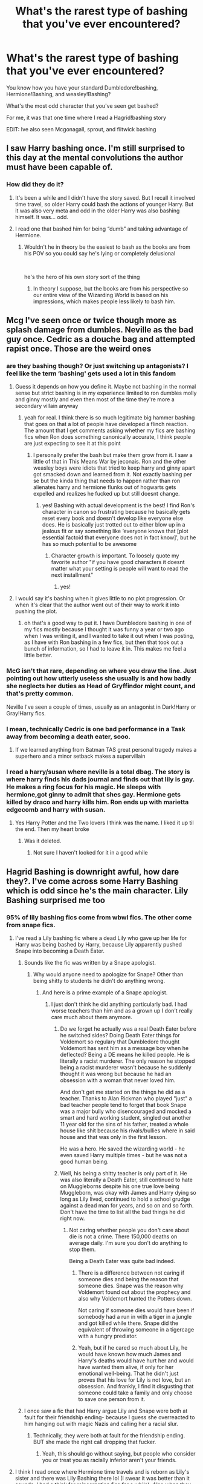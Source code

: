#+TITLE: What's the rarest type of bashing that you've ever encountered?

* What's the rarest type of bashing that you've ever encountered?
:PROPERTIES:
:Author: _Mehdi_haned
:Score: 37
:DateUnix: 1602208140.0
:DateShort: 2020-Oct-09
:END:
You know how you have your standard Dumbledore!bashing, Hermione!Bashing, and weasley!Bashing?

What's the most odd character that you've seen get bashed?

For me, it was that one time where I read a Hagrid!bashing story

EDIT: Ive also seen Mcgonagall, sprout, and flitwick bashing


** I saw Harry bashing once. I'm still surprised to this day at the mental convolutions the author must have been capable of.
:PROPERTIES:
:Author: Impossible-Poetry
:Score: 37
:DateUnix: 1602212974.0
:DateShort: 2020-Oct-09
:END:

*** How did they do it?
:PROPERTIES:
:Author: Thorfan23
:Score: 9
:DateUnix: 1602246560.0
:DateShort: 2020-Oct-09
:END:

**** It's been a while and I didn't have the story saved. But I recall it involved time travel, so older Harry could bash the actions of younger Harry. But it was also very meta and odd in the older Harry was also bashing himself. It was... odd.
:PROPERTIES:
:Author: Impossible-Poetry
:Score: 11
:DateUnix: 1602263894.0
:DateShort: 2020-Oct-09
:END:


**** I read one that bashed him for being “dumb” and taking advantage of Hermione.
:PROPERTIES:
:Author: DoctorDonnaInTardis
:Score: 6
:DateUnix: 1602263793.0
:DateShort: 2020-Oct-09
:END:

***** Wouldn't he in theory be the easiest to bash as the books are from his POV so you could say he's lying or completely delusional

​

he's the hero of his own story sort of the thing
:PROPERTIES:
:Author: Thorfan23
:Score: 8
:DateUnix: 1602265453.0
:DateShort: 2020-Oct-09
:END:

****** In theory I suppose, but the books are from his perspective so our entire view of the Wizarding World is based on his impressions, which makes people less likely to bash him.
:PROPERTIES:
:Author: DoctorDonnaInTardis
:Score: 1
:DateUnix: 1602266877.0
:DateShort: 2020-Oct-09
:END:


** Mcg I've seen once or twice though more as splash damage from dumbles. Neville as the bad guy once. Cedric as a douche bag and attempted rapist once. Those are the weird ones
:PROPERTIES:
:Author: Aniki356
:Score: 25
:DateUnix: 1602211912.0
:DateShort: 2020-Oct-09
:END:

*** are they bashing though? Or just switching up antagonists? I feel like the term ‘bashing' gets used a lot in this fandom
:PROPERTIES:
:Author: karigan_g
:Score: 13
:DateUnix: 1602224863.0
:DateShort: 2020-Oct-09
:END:

**** Guess it depends on how you define it. Maybe not bashing in the normal sense but strict bashing is in my experience limited to ron dumbles molly and ginny mostly and even then most of the time they're more a secondary villain anyway
:PROPERTIES:
:Author: Aniki356
:Score: 5
:DateUnix: 1602225048.0
:DateShort: 2020-Oct-09
:END:

***** yeah for real. I think there is so much legitimate big hammer bashing that goes on that a lot of people have developed a flinch reaction. The amount that I get comments asking whether my fics are bashing fics when Ron does something canonically accurate, I think people are just expecting to see it at this point
:PROPERTIES:
:Author: karigan_g
:Score: 4
:DateUnix: 1602225407.0
:DateShort: 2020-Oct-09
:END:

****** I personally prefer the bash but make them grow from it. I saw a little of that in This Means War by jeconais. Ron and the other weasley boys were idiots that tried to keep harry and ginny apart got smacked down and learned from it. Not exactly bashing per se but the kinda thing that needs to happen rather than ron alienates harry and hermione flunks out of hogwarts gets expelled and realizes he fucked up but still doesnt change.
:PROPERTIES:
:Author: Aniki356
:Score: 5
:DateUnix: 1602225588.0
:DateShort: 2020-Oct-09
:END:

******* yes! Bashing with actual development is the best! I find Ron's character in canon so frustrating because he basically gets reset every book and doesn't develop like everyone else does. He is basically just trotted out to either blow up in a jealous fit or say something like ‘everyone knows that [plot essential factoid that everyone does not in fact know]', but he has so much potential to be awesome
:PROPERTIES:
:Author: karigan_g
:Score: 1
:DateUnix: 1602225785.0
:DateShort: 2020-Oct-09
:END:

******** Character growth is important. To loosely quote my favorite author "if you have good characters it doesnt matter what your setting is people will want to read the next installment"
:PROPERTIES:
:Author: Aniki356
:Score: 3
:DateUnix: 1602225894.0
:DateShort: 2020-Oct-09
:END:

********* yes!
:PROPERTIES:
:Author: karigan_g
:Score: 2
:DateUnix: 1602225917.0
:DateShort: 2020-Oct-09
:END:


**** I would say it's bashing when it gives little to no plot progression. Or when it's clear that the author went out of their way to work it into pushing the plot.
:PROPERTIES:
:Author: RisingEarth
:Score: 6
:DateUnix: 1602237931.0
:DateShort: 2020-Oct-09
:END:

***** oh that's a good way to put it. I have Dumbledore bashing in one of my fics mostly because I thought it was funny a year or two ago when I was writing it, and I wanted to take it out when I was posting, as I have with Ron bashing in a few fics, but then that took out a bunch of information, so I had to leave it in. This makes me feel a little better.
:PROPERTIES:
:Author: karigan_g
:Score: 1
:DateUnix: 1602249133.0
:DateShort: 2020-Oct-09
:END:


*** McG isn't that rare, depending on where you draw the line. Just pointing out how utterly useless she usually is and how badly she neglects her duties as Head of Gryffindor might count, and that's pretty common.

Neville I've seen a couple of times, usually as an antagonist in Dark!Harry or Gray!Harry fics.
:PROPERTIES:
:Author: WhosThisGeek
:Score: 5
:DateUnix: 1602256345.0
:DateShort: 2020-Oct-09
:END:


*** I mean, technically Cedric is one bad performance in a Task away from becoming a death eater, sooo.
:PROPERTIES:
:Author: heff17
:Score: 3
:DateUnix: 1602258458.0
:DateShort: 2020-Oct-09
:END:

**** If we learned anything from Batman TAS great personal tragedy makes a superhero and a minor setback makes a supervillain
:PROPERTIES:
:Author: Aniki356
:Score: 3
:DateUnix: 1602258539.0
:DateShort: 2020-Oct-09
:END:


*** I read a harry/susan where neville is a total dbag. The story is where harry finds his dads journal and finds out that lily is gay. He makes a ring focus for his magic. He sleeps with hermione,got ginny to admit that shes gay. Hermione gets killed by draco and harry kills him. Ron ends up with marietta edgecomb and harry with susan.
:PROPERTIES:
:Author: GaDawg0286
:Score: 1
:DateUnix: 1602287641.0
:DateShort: 2020-Oct-10
:END:

**** Yes Harry Potter and the Two lovers I think was the name. I liked it up til the end. Then my heart broke
:PROPERTIES:
:Author: Aniki356
:Score: 1
:DateUnix: 1602287713.0
:DateShort: 2020-Oct-10
:END:

***** Was it deleted.
:PROPERTIES:
:Author: GaDawg0286
:Score: 1
:DateUnix: 1602288129.0
:DateShort: 2020-Oct-10
:END:

****** Not sure I haven't looked for it in a good while
:PROPERTIES:
:Author: Aniki356
:Score: 1
:DateUnix: 1602288169.0
:DateShort: 2020-Oct-10
:END:


** Hagrid Bashing is downright awful, how dare they?. I've come across some Harry Bashing which is odd since he's the main character. Lily Bashing surprised me too
:PROPERTIES:
:Author: DoctorDonnaInTardis
:Score: 34
:DateUnix: 1602209254.0
:DateShort: 2020-Oct-09
:END:

*** 95% of lily bashing fics come from wbwl fics. The other come from snape fics.
:PROPERTIES:
:Author: _Mehdi_haned
:Score: 33
:DateUnix: 1602209314.0
:DateShort: 2020-Oct-09
:END:

**** I've read a Lily bashing fic where a dead Lily who gave up her life for Harry was being bashed by Harry, because Lily apparently pushed Snape into becoming a Death Eater.
:PROPERTIES:
:Author: SirYabas
:Score: 20
:DateUnix: 1602214553.0
:DateShort: 2020-Oct-09
:END:

***** Sounds like the fic was written by a Snape apologist.
:PROPERTIES:
:Author: numb-inside_
:Score: 29
:DateUnix: 1602222754.0
:DateShort: 2020-Oct-09
:END:

****** Why would anyone need to apologize for Snape? Other than being shitty to students he didn't do anything wrong.
:PROPERTIES:
:Author: I_love_DPs
:Score: -1
:DateUnix: 1602262478.0
:DateShort: 2020-Oct-09
:END:

******* And here is a prime example of a Snape apologist.
:PROPERTIES:
:Author: numb-inside_
:Score: 5
:DateUnix: 1602262571.0
:DateShort: 2020-Oct-09
:END:

******** I just don't think he did anything particularly bad. I had worse teachers than him and as a grown up I don't really care much about them anymore.
:PROPERTIES:
:Author: I_love_DPs
:Score: -1
:DateUnix: 1602263207.0
:DateShort: 2020-Oct-09
:END:

********* Do we forget he actually was a real Death Eater before he switched sides? Doing Death Eater things for Voldemort so regulary that Dumbledore thought Voldemort has sent him as a message boy when he deflected? Being a DE means he killed people. He is literally a racist murderer. The only reason he stopped being a racist murderer wasn't because he suddenly thought it was wrong but because he had an obsession with a woman that never loved him.

And don't get me started on the things he did as a teacher. Thanks to Alan Rickman who played "just" a bad teacher people tend to forget that book Snape was a major bully who disencouraged and mocked a smart and hard working student, singled out another 11 year old for the sins of his father, treated a whole house like shit because his rivals/bullies where in said house and that was only in the first lesson.

He was a hero. He saved the wizarding world - he even saved Harry multiple times - but he was not a good human being.
:PROPERTIES:
:Author: Serena_Sers
:Score: 10
:DateUnix: 1602269980.0
:DateShort: 2020-Oct-09
:END:


********* Well, his being a shitty teacher is only part of it. He was also literally a Death Eater, still continued to hate on Muggleborns despite his one true love being Muggleborn, was okay with James and Harry dying so long as Lily lived, continued to hold a school grudge against a dead man for years, and so on and so forth. Don't have the time to list all the bad things he did right now.
:PROPERTIES:
:Author: numb-inside_
:Score: 7
:DateUnix: 1602269480.0
:DateShort: 2020-Oct-09
:END:

********** Not caring whether people you don't care about die is not a crime. There 150,000 deaths on average daily. I'm sure you don't do anything to stop them.

Being a Death Eater was quite bad indeed.
:PROPERTIES:
:Author: I_love_DPs
:Score: -3
:DateUnix: 1602273262.0
:DateShort: 2020-Oct-09
:END:

*********** There is a difference between not caring if someone dies and being the reason that someone dies. Snape was the reason why Voldemort found out about the prophecy and also why Voldemort hunted the Potters down.

Not caring if someone dies would have been if somebody had a run in with a tiger in a jungle and got killed while there. Snape did the equivalent of throwing someone in a tigercage with a hungry prediator.
:PROPERTIES:
:Author: Serena_Sers
:Score: 3
:DateUnix: 1602303539.0
:DateShort: 2020-Oct-10
:END:


*********** Yeah, but if he cared so much about Lily, he would have known how much James and Harry's deaths would have hurt her and would have wanted them alive, if only for her emotional well-being. That he didn't just proves that his love for Lily is not love, but an obsession. And frankly, I find it disgusting that someone could take a family and only choose to save one person from it.
:PROPERTIES:
:Author: numb-inside_
:Score: 5
:DateUnix: 1602275149.0
:DateShort: 2020-Oct-09
:END:


***** I once saw a fic that had Harry argue Lily and Snape were both at fault for their friendship ending- because I guess she overreacted to him hanging out with magic Nazis and calling her a racial slur.
:PROPERTIES:
:Author: AntonBrakhage
:Score: 23
:DateUnix: 1602223378.0
:DateShort: 2020-Oct-09
:END:

****** Technically, they were both at fault for the friendship ending.\\
BUT she made the right call dropping that fucker.
:PROPERTIES:
:Score: 19
:DateUnix: 1602225153.0
:DateShort: 2020-Oct-09
:END:

******* Yeah, this should go without saying, but people who consider you or treat you as racially inferior aren't your friends.
:PROPERTIES:
:Author: AntonBrakhage
:Score: 9
:DateUnix: 1602225311.0
:DateShort: 2020-Oct-09
:END:


**** I think I read once where Hermione time travels and is reborn as Lily's sister and there was Lily Bashing there lol (I swear it was better than it sounds, I had a think for reincarnation fics for a while). Also when they want James to get with their OC they bash her too, but that's always. I may have once seen Dobby Bashing but I think it was crack and I closed out right away.
:PROPERTIES:
:Author: DoctorDonnaInTardis
:Score: 11
:DateUnix: 1602209440.0
:DateShort: 2020-Oct-09
:END:


**** Or people who have been friendzoned at some point.
:PROPERTIES:
:Author: Jon_Riptide
:Score: 7
:DateUnix: 1602210723.0
:DateShort: 2020-Oct-09
:END:

***** god I hate that excuse so much. I've been ‘friend-zoned' like five times. Unrequited love sucks real hard but you know what? I loved those fuckers as friends, so I got the fuck over it.

I love fics where snape gets the fuck over it and grows up. They're golden.
:PROPERTIES:
:Author: karigan_g
:Score: 17
:DateUnix: 1602224807.0
:DateShort: 2020-Oct-09
:END:

****** Indeed. 99.9 %of people who have been friendzoned out there are better people than Snape. They should stop projecting themselves on Snape. If you want to write a fanfic about someone beating the friendzone, there are way better things to do than Snape.
:PROPERTIES:
:Author: Jon_Riptide
:Score: 4
:DateUnix: 1602254833.0
:DateShort: 2020-Oct-09
:END:


** I've only ever encountered Luna bashing once.
:PROPERTIES:
:Author: SirYabas
:Score: 34
:DateUnix: 1602214696.0
:DateShort: 2020-Oct-09
:END:

*** I liked Luna in Canon but the way she is portrayed in fanfiction makes me want to bash her too. I argue that the fanfic portrayal of her IS the bashing.

Most common occurrence of Luna in fanfic I've seen:

Omniscient Super-Prophet. Everything she says and does is so wise and true and ultimately she is right. So no lovable quirky misfit who has troubles recognizing social cues but rather whimsy prophet who knows it all and just has fun with it / is the only one to see the truth

Oversexualized yet cold nympho. I don't know why but people really love portraying Luna as this nymphomaniac or overly sexual being that has a weird distant stance on sex for a teen. It's downright disgusting most of the time
:PROPERTIES:
:Author: textposts_only
:Score: 35
:DateUnix: 1602222040.0
:DateShort: 2020-Oct-09
:END:

**** True - at least for the first one. I'm glad I haven't /actually/ sat down and read the second option, but I'll take your word for it.

Sometimes, the fic isn't even labelled as cracky or anything, and I'll find Luna randomly spewing some fourth-wall shit, or mutter future predictions or something. That's an /ugh/ for me. I close that shit immediately.

If you want a genuine seer, make Trelawney actually worth writing about, or introduce someone new. People get too easily derailed when they try to combine:

/Seer/ + /I-say-random-shit/ into one Luna-sized package. No moderation.

If anything, its easier to write that kind of Luna. Makes me wonder just how much effort people put into writing a normie Luna. Must be of it. tremendous, from the looks of it. Maybe I'll post a request thread and see what pops up.
:PROPERTIES:
:Author: FabricioPezoa
:Score: 6
:DateUnix: 1602227004.0
:DateShort: 2020-Oct-09
:END:

***** I absolutely love Luna in Prince of slytherin. Its a very fresh take with a proper in-universe explanation for her uniqueness and "quirky" outbursts. I don't want to spoil anything but it's great.
:PROPERTIES:
:Author: textposts_only
:Score: 4
:DateUnix: 1602228584.0
:DateShort: 2020-Oct-09
:END:

****** No worries! I've caught up with POS - at least, until the very last chapter.

But I will say that not having a proper basis for the characters abilities is only half my annoyance with the entire /seer/-trope. The other is that it /has/ to be Luna.

But yeah, POS is pretty good, even if it does follow the whole Luna is special thing.
:PROPERTIES:
:Author: FabricioPezoa
:Score: 4
:DateUnix: 1602231330.0
:DateShort: 2020-Oct-09
:END:

******* I think that's the authors intention. Taking fanon tropes and subverting them and I have to say he is brilliant. I did not like how lupin was resolved (it felt veeeeerrry rushed,basically the cure for his lycanthropy solved in 2 paragraphs and some weird happenstance) but everything else feels so fresh and actually quite clever.
:PROPERTIES:
:Author: textposts_only
:Score: 5
:DateUnix: 1602231477.0
:DateShort: 2020-Oct-09
:END:

******** Yup. I can agree with you there.
:PROPERTIES:
:Author: FabricioPezoa
:Score: 3
:DateUnix: 1602233791.0
:DateShort: 2020-Oct-09
:END:


**** One interpretation I found interesting that explained Luna's eccentricities was when it's revealed in a fic that her mind was broken from the magic accident that killed her mother.
:PROPERTIES:
:Author: Ohm_0_
:Score: 5
:DateUnix: 1602258135.0
:DateShort: 2020-Oct-09
:END:

***** I'm imagining something vaguely Lovecraftian happed to her mom, Luna saw more than what a kid could handle on top of losing her mom, and hasn't ever quite gotten back together.
:PROPERTIES:
:Author: Juliett_Alpha
:Score: 4
:DateUnix: 1602271122.0
:DateShort: 2020-Oct-09
:END:


*** Wtf
:PROPERTIES:
:Author: _Mehdi_haned
:Score: 5
:DateUnix: 1602214719.0
:DateShort: 2020-Oct-09
:END:

**** you know why
:PROPERTIES:
:Author: karigan_g
:Score: 1
:DateUnix: 1602224906.0
:DateShort: 2020-Oct-09
:END:


** Turning Neville into a rapist murderer. That was a trip considering it was an otherwise very solid story
:PROPERTIES:
:Author: GravityMyGuy
:Score: 9
:DateUnix: 1602226473.0
:DateShort: 2020-Oct-09
:END:

*** was it this one? [[https://www.fanfiction.net/s/4985330/1/The-Other-Boy-Who-Lived]]
:PROPERTIES:
:Author: Liamol2003
:Score: 3
:DateUnix: 1602242410.0
:DateShort: 2020-Oct-09
:END:

**** Nahh it was linkffn(to fight the coming darkness)
:PROPERTIES:
:Author: GravityMyGuy
:Score: 2
:DateUnix: 1602265462.0
:DateShort: 2020-Oct-09
:END:

***** Lol 'gritty realism'
:PROPERTIES:
:Author: omnenomnom
:Score: 3
:DateUnix: 1602291034.0
:DateShort: 2020-Oct-10
:END:

****** Can we load everyone who believes "gritty realism = rapeville 24/7" into a cannon and shoot them into the sun?
:PROPERTIES:
:Author: TrailingOffMidSente
:Score: 4
:DateUnix: 1602305269.0
:DateShort: 2020-Oct-10
:END:

******* I mean... I've made a potato cannon before. I'm probably qualified.
:PROPERTIES:
:Author: omnenomnom
:Score: 2
:DateUnix: 1602305387.0
:DateShort: 2020-Oct-10
:END:

******** There's a thought... We shoot them with spuds. Potatoes are gritty, and certainly real. It'll make a good demonstration of other options.
:PROPERTIES:
:Author: TrailingOffMidSente
:Score: 1
:DateUnix: 1602344777.0
:DateShort: 2020-Oct-10
:END:

********* I like you.
:PROPERTIES:
:Author: omnenomnom
:Score: 1
:DateUnix: 1602345794.0
:DateShort: 2020-Oct-10
:END:


********* I'm crying into my dinner this is great
:PROPERTIES:
:Author: AdmirableAnimal0
:Score: 1
:DateUnix: 1602367526.0
:DateShort: 2020-Oct-11
:END:


****** It's from 2005 leave jbern alone he was a pioneer in his time
:PROPERTIES:
:Author: GravityMyGuy
:Score: 1
:DateUnix: 1602297693.0
:DateShort: 2020-Oct-10
:END:


***** [[https://www.fanfiction.net/s/2686464/1/][*/To Fight The Coming Darkness/*]] by [[https://www.fanfiction.net/u/940359/jbern][/jbern/]]

#+begin_quote
  Set post OOTP AU NonHBP. Harry Potter and Susan Bones. Gritty realism, independent Harry and a believable Voldemort all in a desperate battle to control the fate of the wizarding world. Rating increased to Mature.
#+end_quote

^{/Site/:} ^{fanfiction.net} ^{*|*} ^{/Category/:} ^{Harry} ^{Potter} ^{*|*} ^{/Rated/:} ^{Fiction} ^{M} ^{*|*} ^{/Chapters/:} ^{41} ^{*|*} ^{/Words/:} ^{340,961} ^{*|*} ^{/Reviews/:} ^{3,043} ^{*|*} ^{/Favs/:} ^{4,259} ^{*|*} ^{/Follows/:} ^{2,065} ^{*|*} ^{/Updated/:} ^{11/12/2007} ^{*|*} ^{/Published/:} ^{12/3/2005} ^{*|*} ^{/Status/:} ^{Complete} ^{*|*} ^{/id/:} ^{2686464} ^{*|*} ^{/Language/:} ^{English} ^{*|*} ^{/Genre/:} ^{Adventure/Romance} ^{*|*} ^{/Characters/:} ^{Harry} ^{P.,} ^{Susan} ^{B.} ^{*|*} ^{/Download/:} ^{[[http://www.ff2ebook.com/old/ffn-bot/index.php?id=2686464&source=ff&filetype=epub][EPUB]]} ^{or} ^{[[http://www.ff2ebook.com/old/ffn-bot/index.php?id=2686464&source=ff&filetype=mobi][MOBI]]}

--------------

*FanfictionBot*^{2.0.0-beta} | [[https://github.com/FanfictionBot/reddit-ffn-bot/wiki/Usage][Usage]] | [[https://www.reddit.com/message/compose?to=tusing][Contact]]
:PROPERTIES:
:Author: FanfictionBot
:Score: 1
:DateUnix: 1602265485.0
:DateShort: 2020-Oct-09
:END:


** I've read a crookshanks bashing one shot awhile back. It was super funny actually. Just the series told from the pov of hedwig watching the asshole cat who tries to ruin everything.
:PROPERTIES:
:Author: omnenomnom
:Score: 4
:DateUnix: 1602291127.0
:DateShort: 2020-Oct-10
:END:


** Cedric!bashing. Don't remember if I have read it but he comes to mind as rare
:PROPERTIES:
:Author: Leafyeyes417
:Score: 16
:DateUnix: 1602211320.0
:DateShort: 2020-Oct-09
:END:

*** Hilariously enough, if you count Cursed Child as canon then there's canonical Cedric!bashing lol.
:PROPERTIES:
:Author: porygonzguy
:Score: 34
:DateUnix: 1602215990.0
:DateShort: 2020-Oct-09
:END:

**** I dont even count cursed child as a piece of valid literature / play . For me it's a YouTube video fanfic written by 2 13 year olds right after the fifth Harry Potter book came out and then someone transcribed the whole mess.
:PROPERTIES:
:Author: textposts_only
:Score: 22
:DateUnix: 1602221752.0
:DateShort: 2020-Oct-09
:END:

***** Yeah it's so weird that Rowling enforced that Cedric bashing fic lmao
:PROPERTIES:
:Author: karigan_g
:Score: 11
:DateUnix: 1602224936.0
:DateShort: 2020-Oct-09
:END:

****** Well, now that we know she failed to learn one of the key lessons from her own series, we're at least 150% free to ignore her opinion on canon!
:PROPERTIES:
:Author: WhosThisGeek
:Score: 3
:DateUnix: 1602256649.0
:DateShort: 2020-Oct-09
:END:


***** Thank you
:PROPERTIES:
:Author: Seymore_de_sloth
:Score: 4
:DateUnix: 1602224858.0
:DateShort: 2020-Oct-09
:END:


*** He didn't have any personality to bash. He was just the pretty, smart and good-natured older boy who every girl would get a puppy crush on and every boy would want to hate but actually couldn't. There wasn't much else to him in canon.
:PROPERTIES:
:Author: DoctorDonnaInTardis
:Score: 8
:DateUnix: 1602224487.0
:DateShort: 2020-Oct-09
:END:

**** hey don't forget the boys who had a puppy crush on him!
:PROPERTIES:
:Author: karigan_g
:Score: 6
:DateUnix: 1602224971.0
:DateShort: 2020-Oct-09
:END:

***** Oh true!!!! sorry about that! I thought him super dreamy until Robert Pattinson was also in Twilight lol. Somehow it ruined it for me
:PROPERTIES:
:Author: DoctorDonnaInTardis
:Score: 5
:DateUnix: 1602225059.0
:DateShort: 2020-Oct-09
:END:

****** all good! so much of this fandom is so militantly heterosexual that I like to pop in remind them the gays and trans peeps exist as more than a cool way to insult Dumbledore lmao

and I hear you on twilight ruining things! ‘You're like my personal brand of heroin' or whatever LMAO!
:PROPERTIES:
:Author: karigan_g
:Score: 5
:DateUnix: 1602225623.0
:DateShort: 2020-Oct-09
:END:


*** That just feels wrong.
:PROPERTIES:
:Author: TotalUsername
:Score: 7
:DateUnix: 1602212206.0
:DateShort: 2020-Oct-09
:END:


** I've seen Weasley twin bashing. I've seen Hermione bashing. Rarest of all though, was a fic that tried to anti-bash Umbridge and make her a good person.
:PROPERTIES:
:Author: Solo_is_my_copliot
:Score: 7
:DateUnix: 1602230371.0
:DateShort: 2020-Oct-09
:END:

*** PoS kinda does the anti-bash Umbridge thing (or at least they're working towards it maybe) but in an interesting way and not one that's gonna excuse any of her shitty actions as far as I can tell.
:PROPERTIES:
:Author: yazzledore
:Score: 5
:DateUnix: 1602242030.0
:DateShort: 2020-Oct-09
:END:


*** Insidious Inquisitor?
:PROPERTIES:
:Author: HELLOOOOOOooooot
:Score: 3
:DateUnix: 1602236244.0
:DateShort: 2020-Oct-09
:END:


*** Where did you see Weasley twin bashing? I swear even in the most hardcore Weasley bashing twins are always an exception
:PROPERTIES:
:Author: EusebiaRei
:Score: 3
:DateUnix: 1602253318.0
:DateShort: 2020-Oct-09
:END:

**** It's not common, but I've seen it a handful of times. Mostly it comes from the author deciding that the twins are actually malicious bullies whose pranks are cruel and unfunny.
:PROPERTIES:
:Author: TheLetterJ0
:Score: 6
:DateUnix: 1602261340.0
:DateShort: 2020-Oct-09
:END:

***** To be fair their pranks are mostly cruel and they are not that funny either but I don't hate them.
:PROPERTIES:
:Author: I_love_DPs
:Score: 8
:DateUnix: 1602262672.0
:DateShort: 2020-Oct-09
:END:


**** linkffn(Knowledge is Power by RobSt) - Overall it's a fun fic with a feel closer to one of Rorschach's Blot's fics (semi-crack at times, OP!Harry, good guys super-win, occasional bits of serious cringe), but it bashes the entire Weasley family except for Bill and Charlie, though Ginny and Ron get redemption arcs.
:PROPERTIES:
:Author: WhosThisGeek
:Score: 2
:DateUnix: 1602256830.0
:DateShort: 2020-Oct-09
:END:

***** [[https://www.fanfiction.net/s/4612714/1/][*/Knowledge is Power/*]] by [[https://www.fanfiction.net/u/1451358/RobSt][/RobSt/]]

#+begin_quote
  When Hermione gets cursed at the Ministry, Harry and the Death Eaters discover the power he knows not. Unleashing this power has far reaching consequences. Weasley and Dumbledore bashing -- time travel story that's hopefully different.
#+end_quote

^{/Site/:} ^{fanfiction.net} ^{*|*} ^{/Category/:} ^{Harry} ^{Potter} ^{*|*} ^{/Rated/:} ^{Fiction} ^{T} ^{*|*} ^{/Chapters/:} ^{30} ^{*|*} ^{/Words/:} ^{178,331} ^{*|*} ^{/Reviews/:} ^{3,836} ^{*|*} ^{/Favs/:} ^{10,919} ^{*|*} ^{/Follows/:} ^{4,545} ^{*|*} ^{/Updated/:} ^{4/29/2009} ^{*|*} ^{/Published/:} ^{10/23/2008} ^{*|*} ^{/Status/:} ^{Complete} ^{*|*} ^{/id/:} ^{4612714} ^{*|*} ^{/Language/:} ^{English} ^{*|*} ^{/Genre/:} ^{Humor/Romance} ^{*|*} ^{/Characters/:} ^{<Harry} ^{P.,} ^{Hermione} ^{G.>} ^{*|*} ^{/Download/:} ^{[[http://www.ff2ebook.com/old/ffn-bot/index.php?id=4612714&source=ff&filetype=epub][EPUB]]} ^{or} ^{[[http://www.ff2ebook.com/old/ffn-bot/index.php?id=4612714&source=ff&filetype=mobi][MOBI]]}

--------------

*FanfictionBot*^{2.0.0-beta} | [[https://github.com/FanfictionBot/reddit-ffn-bot/wiki/Usage][Usage]] | [[https://www.reddit.com/message/compose?to=tusing][Contact]]
:PROPERTIES:
:Author: FanfictionBot
:Score: 1
:DateUnix: 1602256854.0
:DateShort: 2020-Oct-09
:END:


**** JBern did it in linkffn(Bungle in the Jungle) and to a lesser extent in some other stories iirc.

The twins were running a betting pool on how many times Harry would be obliviated over the summer. Other one it was pointing out that, other than their loyalty to Harry, canon twins were kind of major pricks a lot of the time.
:PROPERTIES:
:Author: horrorshowjack
:Score: 1
:DateUnix: 1602291013.0
:DateShort: 2020-Oct-10
:END:

***** [[https://www.fanfiction.net/s/2889350/1/][*/Bungle in the Jungle: A Harry Potter Adventure/*]] by [[https://www.fanfiction.net/u/940359/jbern][/jbern/]]

#+begin_quote
  If you read just one fiction tonight make it this one. Go inside the mind of Harry Potter as he deals with betrayals, secrets and wild adventures. Not your usual fanfic.
#+end_quote

^{/Site/:} ^{fanfiction.net} ^{*|*} ^{/Category/:} ^{Harry} ^{Potter} ^{*|*} ^{/Rated/:} ^{Fiction} ^{M} ^{*|*} ^{/Chapters/:} ^{23} ^{*|*} ^{/Words/:} ^{189,882} ^{*|*} ^{/Reviews/:} ^{2,386} ^{*|*} ^{/Favs/:} ^{5,940} ^{*|*} ^{/Follows/:} ^{1,943} ^{*|*} ^{/Updated/:} ^{5/8/2007} ^{*|*} ^{/Published/:} ^{4/12/2006} ^{*|*} ^{/Status/:} ^{Complete} ^{*|*} ^{/id/:} ^{2889350} ^{*|*} ^{/Language/:} ^{English} ^{*|*} ^{/Genre/:} ^{Adventure} ^{*|*} ^{/Characters/:} ^{Harry} ^{P.,} ^{Luna} ^{L.} ^{*|*} ^{/Download/:} ^{[[http://www.ff2ebook.com/old/ffn-bot/index.php?id=2889350&source=ff&filetype=epub][EPUB]]} ^{or} ^{[[http://www.ff2ebook.com/old/ffn-bot/index.php?id=2889350&source=ff&filetype=mobi][MOBI]]}

--------------

*FanfictionBot*^{2.0.0-beta} | [[https://github.com/FanfictionBot/reddit-ffn-bot/wiki/Usage][Usage]] | [[https://www.reddit.com/message/compose?to=tusing][Contact]]
:PROPERTIES:
:Author: FanfictionBot
:Score: 1
:DateUnix: 1602291036.0
:DateShort: 2020-Oct-10
:END:


**** Whenever I see Weasley twin bashing it's something along the lines of keeping Harry's "inheritance" (the Marauder's Map) away from him, or not recognizing that Ron traveled everywhere with a man named Peter Pettigrew, including /sharing the same bed/ and thus preventing Harry from living with Sirius, or being greedy gold diggers who want Harry's money to fuel their joke shop.
:PROPERTIES:
:Author: porygonzguy
:Score: 1
:DateUnix: 1602300378.0
:DateShort: 2020-Oct-10
:END:


** I saw a fic bashing luna once..
:PROPERTIES:
:Author: faeQueen18
:Score: 5
:DateUnix: 1602220401.0
:DateShort: 2020-Oct-09
:END:


** Luna bashing.
:PROPERTIES:
:Author: StringStrike
:Score: 3
:DateUnix: 1602238413.0
:DateShort: 2020-Oct-09
:END:


** Hermione basing is common?? Exactly what fics are these? I can't find any without Ron being bashed too
:PROPERTIES:
:Score: 3
:DateUnix: 1602268647.0
:DateShort: 2020-Oct-09
:END:

*** It's usually in those "Harry is betrayed by everyone during the Triwizard Tournament/5th year" fics, although I did see one where they had Hermione turn on him in 2nd year because there was no way Harry /wasn't/ the HoS, and them making Polyjuice was just humoring him/keeping him from outright murdering people.
:PROPERTIES:
:Author: porygonzguy
:Score: 2
:DateUnix: 1602300570.0
:DateShort: 2020-Oct-10
:END:

**** Do you remember the name of that 2nd year fic?
:PROPERTIES:
:Author: brockothrow
:Score: 1
:DateUnix: 1602378747.0
:DateShort: 2020-Oct-11
:END:

***** I don't but the plot was Harry gets expelled for breaking school rules, and Dumbledore gets voted out of being Headmaster by the board, so they travel together as mentor and apprentice. It was recommended fairly recently.
:PROPERTIES:
:Author: porygonzguy
:Score: 1
:DateUnix: 1602380227.0
:DateShort: 2020-Oct-11
:END:

****** Oh, sounds like Albus and Harry's world trip
:PROPERTIES:
:Author: brockothrow
:Score: 1
:DateUnix: 1602380604.0
:DateShort: 2020-Oct-11
:END:


** Sirius bashing. Even in fics with Lily and James bashing, Sirius is usually a protagonist.
:PROPERTIES:
:Author: half__blood__prince
:Score: 6
:DateUnix: 1602218752.0
:DateShort: 2020-Oct-09
:END:

*** I've actually seen quite a lot of Sirius Bashing. Which yeah he's done questionable things but the dude was in Azkaban for 12 years and mentally traumatized I forgive him
:PROPERTIES:
:Author: DoctorDonnaInTardis
:Score: 16
:DateUnix: 1602221692.0
:DateShort: 2020-Oct-09
:END:

**** The bashing for "abandoning his duty as godfather" is bull. And 12 years in Azkaban is arguably overkill for attempting to murder Snape. But honestly, the man deserves to die in book 5 because of his one great unforgivable sin - having a name that lends itself to too many puns and infesting my favorite fics with that seriousness.
:PROPERTIES:
:Author: myshittywriting
:Score: 13
:DateUnix: 1602233869.0
:DateShort: 2020-Oct-09
:END:

***** *siriusness
:PROPERTIES:
:Author: secretMollusk
:Score: 9
:DateUnix: 1602238888.0
:DateShort: 2020-Oct-09
:END:


***** Ironically there isn't 1 pun in the actual books.
:PROPERTIES:
:Author: DoctorDonnaInTardis
:Score: 7
:DateUnix: 1602244984.0
:DateShort: 2020-Oct-09
:END:

****** I really like the fanfic convention of giving him Orion as a middle name. S.O.B.
:PROPERTIES:
:Author: Juliett_Alpha
:Score: 6
:DateUnix: 1602271336.0
:DateShort: 2020-Oct-09
:END:

******* That I agree with because it still makes me laugh, despite seeing it a million times.
:PROPERTIES:
:Author: DoctorDonnaInTardis
:Score: 1
:DateUnix: 1602273075.0
:DateShort: 2020-Oct-09
:END:


****** You know what's even worse? I am the only fanfic author I know of to double up the puns via an Airplane! reference. I mean come on, why has nobody else done that at least once?
:PROPERTIES:
:Author: WhosThisGeek
:Score: 2
:DateUnix: 1602257107.0
:DateShort: 2020-Oct-09
:END:

******* Surely you're not serious?
:PROPERTIES:
:Author: Solo_is_my_copliot
:Score: 3
:DateUnix: 1602266797.0
:DateShort: 2020-Oct-09
:END:


***** The only person in canon that says Sirius tried to murder Snape is Snape. If we believe him, then Harry is also an arrogant attention whore.

Sirius played an ill-advised prank that put both Snape and Remus in jeopardy, though it did so mostly because Snape was either colossally stupid or actively malevolent (as in planning to get Remus at least expelled, possibly sent to Azkaban or killed).
:PROPERTIES:
:Author: WhosThisGeek
:Score: 9
:DateUnix: 1602257015.0
:DateShort: 2020-Oct-09
:END:

****** You just said all the words I couldn't figure out how to phrase. Thank you.
:PROPERTIES:
:Author: 4sleeveraincoat
:Score: 1
:DateUnix: 1602967529.0
:DateShort: 2020-Oct-18
:END:


***** There was also the fact that he escaped not to protect his godson but to kill the man he was accused of killing, which kind of makes me want to bash him.
:PROPERTIES:
:Score: 0
:DateUnix: 1602255954.0
:DateShort: 2020-Oct-09
:END:

****** What part of out of whack due to 12 years in isolation with literal soul sucking monsters is so hard to understand? Nobody who'd been through something like that in real life would ever be held responsible for actions undertaken under the effect of that level of trauma. The fact that he worked out his priorities as quickly as he did and dropped the quest for revenge the moment he could think clearly speaks more for him that the actions he undertook while basically insane under any legal definition.
:PROPERTIES:
:Author: i_atent_ded
:Score: 4
:DateUnix: 1602261280.0
:DateShort: 2020-Oct-09
:END:


****** Personal reasons such as revenge often trump our love for others... particularly for people we barely know.
:PROPERTIES:
:Author: I_love_DPs
:Score: 1
:DateUnix: 1602262829.0
:DateShort: 2020-Oct-09
:END:


** I think I've only ever seen one Snape bashing, like the classic really over the top evil. Usually people just leave him pretty much like he is in canon (or make him nicer), but turning him into someone who is about as bad as umbridge with no redeeming features at all I've only seen once.
:PROPERTIES:
:Author: Trekkie200
:Score: 2
:DateUnix: 1602232863.0
:DateShort: 2020-Oct-09
:END:

*** I've seen it plenty of times. One of the key characteristics is that he doesn't even /think/ he loved Lily, just claims he did - especially after she "sullied herself with Potter" he just wanted her as a possession, a f**ktoy, to serve him "as a Mudblood should".

Also frequent is him actively abetting or even committing sexual assault against students. I've seen a fair number of fics in which girls in Slytherin either need to be too ugly to be considered or powerful enough personally or politically to be safe, otherwise the upper-year Slytherin boys abuse whatever girls they feel like. It's not just clumsy writing, but it's disrespectful to victims of actual sexual assault/abuse by using it for cheap drama and evil points.
:PROPERTIES:
:Author: WhosThisGeek
:Score: 3
:DateUnix: 1602257467.0
:DateShort: 2020-Oct-09
:END:

**** The guy might have been a pretty shitty human being but he risked his life everyday for a woman that was dead (i.e. could not appreciate his actions and most certainly could not reward him with pussy). If that wasn't love...
:PROPERTIES:
:Author: I_love_DPs
:Score: -1
:DateUnix: 1602263027.0
:DateShort: 2020-Oct-09
:END:

***** It wasn't. It was obsession and revenge. If he'd loved her, he would have respected her choice to marry James Potter, would have tried to save her entire family if he could rather than just her, and after her death would have done what he could for the son she clearly loved more than life itself. Instead, he asked for /just/ Lily to be spared/saved, and while he did protect Harry out of a sense of obligation he also did everything he could to make Harry miserable.
:PROPERTIES:
:Author: WhosThisGeek
:Score: 2
:DateUnix: 1602340455.0
:DateShort: 2020-Oct-10
:END:

****** It's probably implied as such, but after reading "A Difference in the Family" (which is a Snape biography) my headcanon had become that since it's not specifically mentioned, Snape was really socially awkward and (even though he might had been romantically interested in Lily) Lily was the only person he considered friend. The sacrifices he makes are out of friendly love, but being the socially awkward guy he is, he doesn't give a shit about Harry and puts his hatred for James above Lily's hatred for him.
:PROPERTIES:
:Author: I_love_DPs
:Score: 1
:DateUnix: 1602406322.0
:DateShort: 2020-Oct-11
:END:


** Daphne bashing is rare. So rare I've never even seen it once.
:PROPERTIES:
:Author: White_fri2z
:Score: 2
:DateUnix: 1602238649.0
:DateShort: 2020-Oct-09
:END:

*** You can't bash a filler character properly hence she is not bashed
:PROPERTIES:
:Author: MarcusVerusAurelius
:Score: 9
:DateUnix: 1602243026.0
:DateShort: 2020-Oct-09
:END:

**** Is she a filler character tho ? People seem to have agreed she's the snotty pureblood type.
:PROPERTIES:
:Author: White_fri2z
:Score: -2
:DateUnix: 1602261880.0
:DateShort: 2020-Oct-09
:END:


*** Challenge accepted.
:PROPERTIES:
:Author: Darkhorse_17
:Score: 1
:DateUnix: 1602273328.0
:DateShort: 2020-Oct-09
:END:


** I have once read a fanfic were Dumbledore adopts Harry and it had bashing of all the teachers especially McGonagall. Flitwick, Sprout and Snape got redeemed but McGonagall left Hogwarts in the end.
:PROPERTIES:
:Author: Serena_Sers
:Score: 2
:DateUnix: 1602268845.0
:DateShort: 2020-Oct-09
:END:


** Harry bashing, which is a shame because I want it.
:PROPERTIES:
:Author: DeDe_at_it_again
:Score: 2
:DateUnix: 1602321381.0
:DateShort: 2020-Oct-10
:END:


** Are there stories bashing the pairing of draco and hermione
:PROPERTIES:
:Author: GaDawg0286
:Score: 1
:DateUnix: 1602288025.0
:DateShort: 2020-Oct-10
:END:

